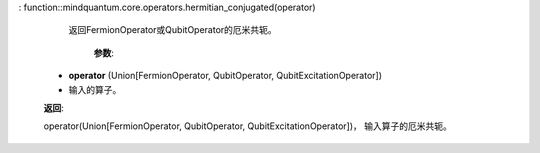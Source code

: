 : function::mindquantum.core.operators.hermitian_conjugated(operator)

          返回FermionOperator或QubitOperator的厄米共轭。

              **参数**:

        - **operator** (Union[FermionOperator, QubitOperator, QubitExcitationOperator])
        - 输入的算子。

        **返回**:

        operator(Union[FermionOperator, QubitOperator, QubitExcitationOperator])， 输入算子的厄米共轭。
